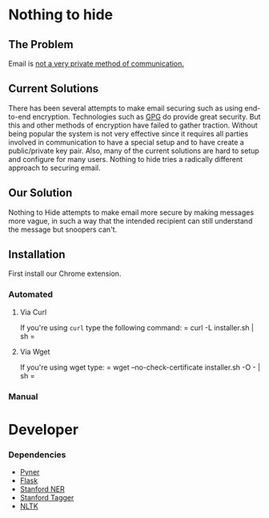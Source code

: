 * Nothing to hide
** The Problem
Email is [[https://en.wikipedia.org/wiki/Email_security#Privacy_concerns][not a very private method of communication.]]
** Current Solutions
There has been several attempts to make email securing such as using end-to-end
encryption. Technologies such as [[https://en.wikipedia.org/wiki/GNU_Privacy_Guard][GPG]] do provide great security. But
this and other methods of encryption have failed to gather
traction. Without being popular the system is not very effective since
it requires all parties involved in communication to have a special
setup and to have create a public/private key pair. Also, many of the
current solutions are hard to setup and configure for many
users. Nothing to hide tries a radically different approach to
securing email.
** Our Solution
Nothing to Hide attempts to make email more secure by making messages
more vague, in such a way that the intended recipient can still
understand the message but snoopers can't.
** Installation
First install our Chrome extension.
*** Automated
**** Via Curl
If you're using =curl= type the following command:
= curl -L installer.sh | sh =
**** Via Wget
If you're using wget type:
= wget --no-check-certificate installer.sh -O - | sh =
*** Manual
* Developer
*** Dependencies
- [[https://github.com/dat/pyner][Pyner]]
- [[http://flask.pocoo.org/][Flask]]
- [[https://github.com/dat/stanford-ner][Stanford NER]]
- [[http://nlp.stanford.edu/software/tagger.shtml][Stanford Tagger]]
- [[https://pypi.python.org/pypi/nltk/2.0.1][NLTK]]
